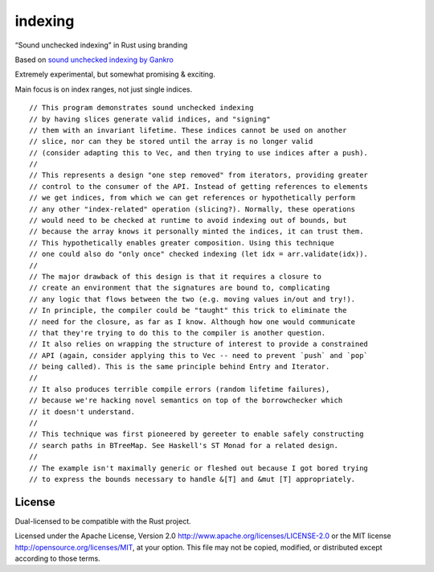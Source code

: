 indexing
========

“Sound unchecked indexing” in Rust using branding

|build_status|_

.. |build_status| image:: https://travis-ci.org/bluss/indexing.svg?branch=master
.. _build_status: https://travis-ci.org/bluss/indexing

Based on `sound unchecked indexing by Gankro`__

__ https://www.reddit.com/r/rust/comments/3oo0oe/sound_unchecked_indexing_with_lifetimebased_value/

Extremely experimental, but somewhat promising & exciting.

Main focus is on index ranges, not just single indices.

::

  // This program demonstrates sound unchecked indexing
  // by having slices generate valid indices, and "signing"
  // them with an invariant lifetime. These indices cannot be used on another
  // slice, nor can they be stored until the array is no longer valid
  // (consider adapting this to Vec, and then trying to use indices after a push).
  //
  // This represents a design "one step removed" from iterators, providing greater
  // control to the consumer of the API. Instead of getting references to elements
  // we get indices, from which we can get references or hypothetically perform
  // any other "index-related" operation (slicing?). Normally, these operations
  // would need to be checked at runtime to avoid indexing out of bounds, but
  // because the array knows it personally minted the indices, it can trust them.
  // This hypothetically enables greater composition. Using this technique
  // one could also do "only once" checked indexing (let idx = arr.validate(idx)).
  //
  // The major drawback of this design is that it requires a closure to
  // create an environment that the signatures are bound to, complicating
  // any logic that flows between the two (e.g. moving values in/out and try!).
  // In principle, the compiler could be "taught" this trick to eliminate the
  // need for the closure, as far as I know. Although how one would communicate
  // that they're trying to do this to the compiler is another question.
  // It also relies on wrapping the structure of interest to provide a constrained
  // API (again, consider applying this to Vec -- need to prevent `push` and `pop`
  // being called). This is the same principle behind Entry and Iterator.
  //
  // It also produces terrible compile errors (random lifetime failures),
  // because we're hacking novel semantics on top of the borrowchecker which
  // it doesn't understand.
  //
  // This technique was first pioneered by gereeter to enable safely constructing
  // search paths in BTreeMap. See Haskell's ST Monad for a related design.
  //
  // The example isn't maximally generic or fleshed out because I got bored trying
  // to express the bounds necessary to handle &[T] and &mut [T] appropriately.

License
-------

Dual-licensed to be compatible with the Rust project.

Licensed under the Apache License, Version 2.0
http://www.apache.org/licenses/LICENSE-2.0 or the MIT license
http://opensource.org/licenses/MIT, at your
option. This file may not be copied, modified, or distributed
except according to those terms.
